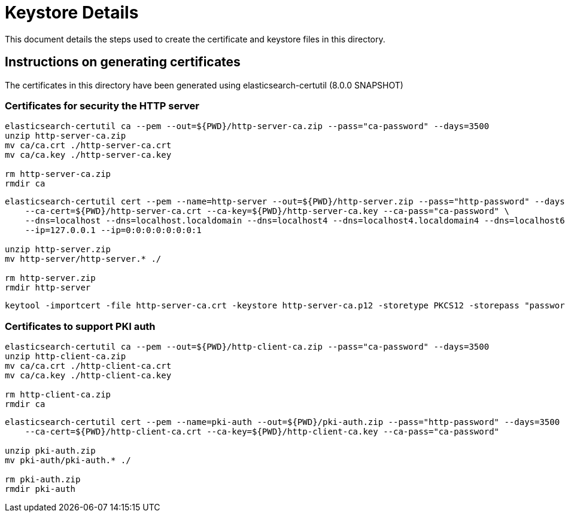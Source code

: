 = Keystore Details
This document details the steps used to create the certificate and keystore files in this directory.

== Instructions on generating certificates

The certificates in this directory have been generated using elasticsearch-certutil (8.0.0 SNAPSHOT)

=== Certificates for security the HTTP server
[source,shell]
-----------------------------------------------------------------------------------------------------------
elasticsearch-certutil ca --pem --out=${PWD}/http-server-ca.zip --pass="ca-password" --days=3500 
unzip http-server-ca.zip
mv ca/ca.crt ./http-server-ca.crt
mv ca/ca.key ./http-server-ca.key

rm http-server-ca.zip
rmdir ca
-----------------------------------------------------------------------------------------------------------

[source,shell]
-----------------------------------------------------------------------------------------------------------
elasticsearch-certutil cert --pem --name=http-server --out=${PWD}/http-server.zip --pass="http-password" --days=3500 \
    --ca-cert=${PWD}/http-server-ca.crt --ca-key=${PWD}/http-server-ca.key --ca-pass="ca-password" \
    --dns=localhost --dns=localhost.localdomain --dns=localhost4 --dns=localhost4.localdomain4 --dns=localhost6 --dns=localhost6.localdomain6 \
    --ip=127.0.0.1 --ip=0:0:0:0:0:0:0:1

unzip http-server.zip
mv http-server/http-server.* ./

rm http-server.zip
rmdir http-server
-----------------------------------------------------------------------------------------------------------

[source,shell]
-----------------------------------------------------------------------------------------------------------
keytool -importcert -file http-server-ca.crt -keystore http-server-ca.p12 -storetype PKCS12 -storepass "password" -alias ca
-----------------------------------------------------------------------------------------------------------

=== Certificates to support PKI auth

[source,shell]
-----------------------------------------------------------------------------------------------------------
elasticsearch-certutil ca --pem --out=${PWD}/http-client-ca.zip --pass="ca-password" --days=3500 
unzip http-client-ca.zip
mv ca/ca.crt ./http-client-ca.crt
mv ca/ca.key ./http-client-ca.key

rm http-client-ca.zip
rmdir ca
-----------------------------------------------------------------------------------------------------------

[source,shell]
-----------------------------------------------------------------------------------------------------------
elasticsearch-certutil cert --pem --name=pki-auth --out=${PWD}/pki-auth.zip --pass="http-password" --days=3500 \
    --ca-cert=${PWD}/http-client-ca.crt --ca-key=${PWD}/http-client-ca.key --ca-pass="ca-password" 

unzip pki-auth.zip
mv pki-auth/pki-auth.* ./

rm pki-auth.zip
rmdir pki-auth
-----------------------------------------------------------------------------------------------------------

